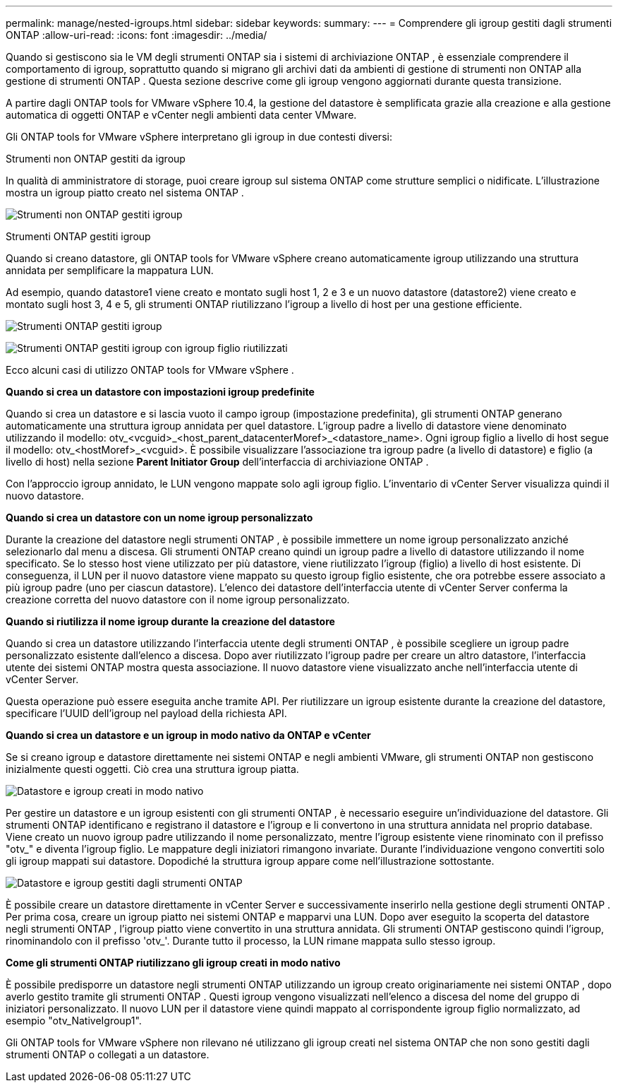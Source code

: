 ---
permalink: manage/nested-igroups.html 
sidebar: sidebar 
keywords:  
summary:  
---
= Comprendere gli igroup gestiti dagli strumenti ONTAP
:allow-uri-read: 
:icons: font
:imagesdir: ../media/


[role="lead"]
Quando si gestiscono sia le VM degli strumenti ONTAP sia i sistemi di archiviazione ONTAP , è essenziale comprendere il comportamento di igroup, soprattutto quando si migrano gli archivi dati da ambienti di gestione di strumenti non ONTAP alla gestione di strumenti ONTAP .  Questa sezione descrive come gli igroup vengono aggiornati durante questa transizione.

A partire dagli ONTAP tools for VMware vSphere 10.4, la gestione del datastore è semplificata grazie alla creazione e alla gestione automatica di oggetti ONTAP e vCenter negli ambienti data center VMware.

Gli ONTAP tools for VMware vSphere interpretano gli igroup in due contesti diversi:

.Strumenti non ONTAP gestiti da igroup
In qualità di amministratore di storage, puoi creare igroup sul sistema ONTAP come strutture semplici o nidificate.  L'illustrazione mostra un igroup piatto creato nel sistema ONTAP .

image:../media/non-otv-managed.png["Strumenti non ONTAP gestiti igroup"]

.Strumenti ONTAP gestiti igroup
Quando si creano datastore, gli ONTAP tools for VMware vSphere creano automaticamente igroup utilizzando una struttura annidata per semplificare la mappatura LUN.

Ad esempio, quando datastore1 viene creato e montato sugli host 1, 2 e 3 e un nuovo datastore (datastore2) viene creato e montato sugli host 3, 4 e 5, gli strumenti ONTAP riutilizzano l'igroup a livello di host per una gestione efficiente.

image:../media/otv-managed.png["Strumenti ONTAP gestiti igroup"]

image:../media/otv-managed2.png["Strumenti ONTAP gestiti igroup con igroup figlio riutilizzati"]

Ecco alcuni casi di utilizzo ONTAP tools for VMware vSphere .

*Quando si crea un datastore con impostazioni igroup predefinite*

Quando si crea un datastore e si lascia vuoto il campo igroup (impostazione predefinita), gli strumenti ONTAP generano automaticamente una struttura igroup annidata per quel datastore.  L'igroup padre a livello di datastore viene denominato utilizzando il modello: otv_<vcguid>_<host_parent_datacenterMoref>_<datastore_name>.  Ogni igroup figlio a livello di host segue il modello: otv_<hostMoref>_<vcguid>.  È possibile visualizzare l'associazione tra igroup padre (a livello di datastore) e figlio (a livello di host) nella sezione *Parent Initiator Group* dell'interfaccia di archiviazione ONTAP .

Con l'approccio igroup annidato, le LUN vengono mappate solo agli igroup figlio. L'inventario di vCenter Server visualizza quindi il nuovo datastore.

*Quando si crea un datastore con un nome igroup personalizzato*

Durante la creazione del datastore negli strumenti ONTAP , è possibile immettere un nome igroup personalizzato anziché selezionarlo dal menu a discesa.  Gli strumenti ONTAP creano quindi un igroup padre a livello di datastore utilizzando il nome specificato.  Se lo stesso host viene utilizzato per più datastore, viene riutilizzato l'igroup (figlio) a livello di host esistente.  Di conseguenza, il LUN per il nuovo datastore viene mappato su questo igroup figlio esistente, che ora potrebbe essere associato a più igroup padre (uno per ciascun datastore).  L'elenco dei datastore dell'interfaccia utente di vCenter Server conferma la creazione corretta del nuovo datastore con il nome igroup personalizzato.

*Quando si riutilizza il nome igroup durante la creazione del datastore*

Quando si crea un datastore utilizzando l'interfaccia utente degli strumenti ONTAP , è possibile scegliere un igroup padre personalizzato esistente dall'elenco a discesa.  Dopo aver riutilizzato l'igroup padre per creare un altro datastore, l'interfaccia utente dei sistemi ONTAP mostra questa associazione.  Il nuovo datastore viene visualizzato anche nell'interfaccia utente di vCenter Server.

Questa operazione può essere eseguita anche tramite API.  Per riutilizzare un igroup esistente durante la creazione del datastore, specificare l'UUID dell'igroup nel payload della richiesta API.

*Quando si crea un datastore e un igroup in modo nativo da ONTAP e vCenter*

Se si creano igroup e datastore direttamente nei sistemi ONTAP e negli ambienti VMware, gli strumenti ONTAP non gestiscono inizialmente questi oggetti.  Ciò crea una struttura igroup piatta.

image:../media/vmfsds-native.png["Datastore e igroup creati in modo nativo"]

Per gestire un datastore e un igroup esistenti con gli strumenti ONTAP , è necessario eseguire un'individuazione del datastore.  Gli strumenti ONTAP identificano e registrano il datastore e l'igroup e li convertono in una struttura annidata nel proprio database.  Viene creato un nuovo igroup padre utilizzando il nome personalizzato, mentre l'igroup esistente viene rinominato con il prefisso "otv_" e diventa l'igroup figlio.  Le mappature degli iniziatori rimangono invariate.  Durante l'individuazione vengono convertiti solo gli igroup mappati sui datastore.  Dopodiché la struttura igroup appare come nell'illustrazione sottostante.

image:../media/otv-ds.png["Datastore e igroup gestiti dagli strumenti ONTAP"]

È possibile creare un datastore direttamente in vCenter Server e successivamente inserirlo nella gestione degli strumenti ONTAP .  Per prima cosa, creare un igroup piatto nei sistemi ONTAP e mapparvi una LUN.  Dopo aver eseguito la scoperta del datastore negli strumenti ONTAP , l'igroup piatto viene convertito in una struttura annidata.  Gli strumenti ONTAP gestiscono quindi l'igroup, rinominandolo con il prefisso 'otv_'.  Durante tutto il processo, la LUN rimane mappata sullo stesso igroup.

*Come gli strumenti ONTAP riutilizzano gli igroup creati in modo nativo*

È possibile predisporre un datastore negli strumenti ONTAP utilizzando un igroup creato originariamente nei sistemi ONTAP , dopo averlo gestito tramite gli strumenti ONTAP .  Questi igroup vengono visualizzati nell'elenco a discesa del nome del gruppo di iniziatori personalizzato.  Il nuovo LUN per il datastore viene quindi mappato al corrispondente igroup figlio normalizzato, ad esempio "otv_NativeIgroup1".

Gli ONTAP tools for VMware vSphere non rilevano né utilizzano gli igroup creati nel sistema ONTAP che non sono gestiti dagli strumenti ONTAP o collegati a un datastore.

